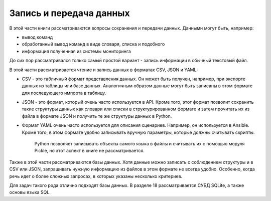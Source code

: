 Запись и передача данных
------------------------

В этой части книги рассматриваются вопросы сохранения и передачи данных.
Данными могут быть, например:

-  вывод команд
-  обработанный вывод команд в виде словаря, списка и подобного
-  информация полученная из системы мониторинга

До сих пор рассматривался только самый простой вариант - запись
информации в обычный текстовый файл.

В этой части рассматривается чтение и запись данных в форматах CSV, JSON
и YAML:

-  CSV - это табличный формат представления данных. Он может быть
   получен, например, при экспорте данных из таблицы или базе данных.
   Аналогичным образом данные могут быть записаны в этом формате для
   последующего импорта в таблицу.
-  JSON - это формат, который очень часто используется в API. Кроме
   того, этот формат позволит сохранить такие структуры данных как
   словари или списки в структурированном формате и затем прочитать их
   из файла в формате JSON и получить те же структуры данных в Python.
-  Формат YAML очень часто используется для описания сценариев.
   Например, он используется в Ansible. Кроме того, в этом формате
   удобно записывать вручную параметры, которые должны считывать
   скрипты.

    Python позволяет записывать объекты самого языка в файлы и считывать
    их с помощью модуля Pickle, но этот аспект в книге не
    рассматривается.

Также в этой части рассматриваются базы данных. Хотя данные можно
записать с соблюдением структуры и в CSV или JSON, запрашивать нужную
информацию из файлов в этом формате не всегда удобно. Особенно, когда
речь идет о более сложных запросах, в которых указаны несколько
критериев.

Для задач такого рода отлично подходят базы данных. В разделе 18
рассматривается СУБД SQLite, а также основы языка SQL.
